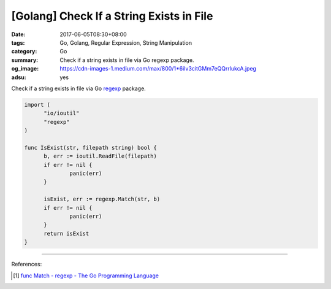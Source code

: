 [Golang] Check If a String Exists in File
#########################################

:date: 2017-06-05T08:30+08:00
:tags: Go, Golang, Regular Expression, String Manipulation
:category: Go
:summary: Check if a string exists in file via Go regexp package.
:og_image: https://cdn-images-1.medium.com/max/800/1*6iIv3citGMm7eQQrrlukcA.jpeg
:adsu: yes

Check if a string exists in file via Go regexp_ package.

.. code-block:: go

  import (
  	"io/ioutil"
  	"regexp"
  )

  func IsExist(str, filepath string) bool {
  	b, err := ioutil.ReadFile(filepath)
  	if err != nil {
  		panic(err)
  	}

  	isExist, err := regexp.Match(str, b)
  	if err != nil {
  		panic(err)
  	}
  	return isExist
  }

----

References:

.. [1] `func Match - regexp - The Go Programming Language <https://golang.org/pkg/regexp/#Match>`_

.. _Go: https://golang.org/
.. _Golang: https://golang.org/
.. _regexp: https://golang.org/pkg/regexp/
.. _named group matches: https://golang.org/pkg/regexp/#Regexp.SubexpNames

